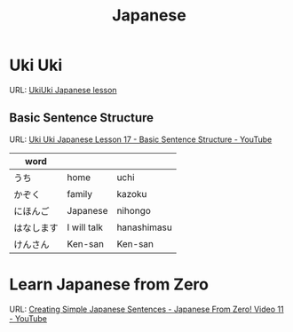 #+TITLE: Japanese

* Uki Uki

URL: [[https://www.youtube.com/watch?v=9jQ4hxkCX7g&list=PLZsEevw4ZgcDi0OioYKDQUEYDwirIctEv][UkiUki Japanese lesson]]

** Basic Sentence Structure

URL: [[https://www.youtube.com/watch?v=x6cb17mZ0dw][Uki Uki Japanese Lesson 17 - Basic Sentence Structure - YouTube]]

| word       |             |             |
|------------+-------------+-------------|
| うち       | home        | uchi        |
| かぞく     | family      | kazoku      |
| にほんご   | Japanese    | nihongo     |
| はなします | I will talk | hanashimasu |
| けんさん   | Ken-san     | Ken-san     |

* Learn Japanese from Zero

URL: [[https://www.youtube.com/watch?v=Kj9iCuRP9eg][Creating Simple Japanese Sentences - Japanese From Zero! Video 11 - YouTube]]
